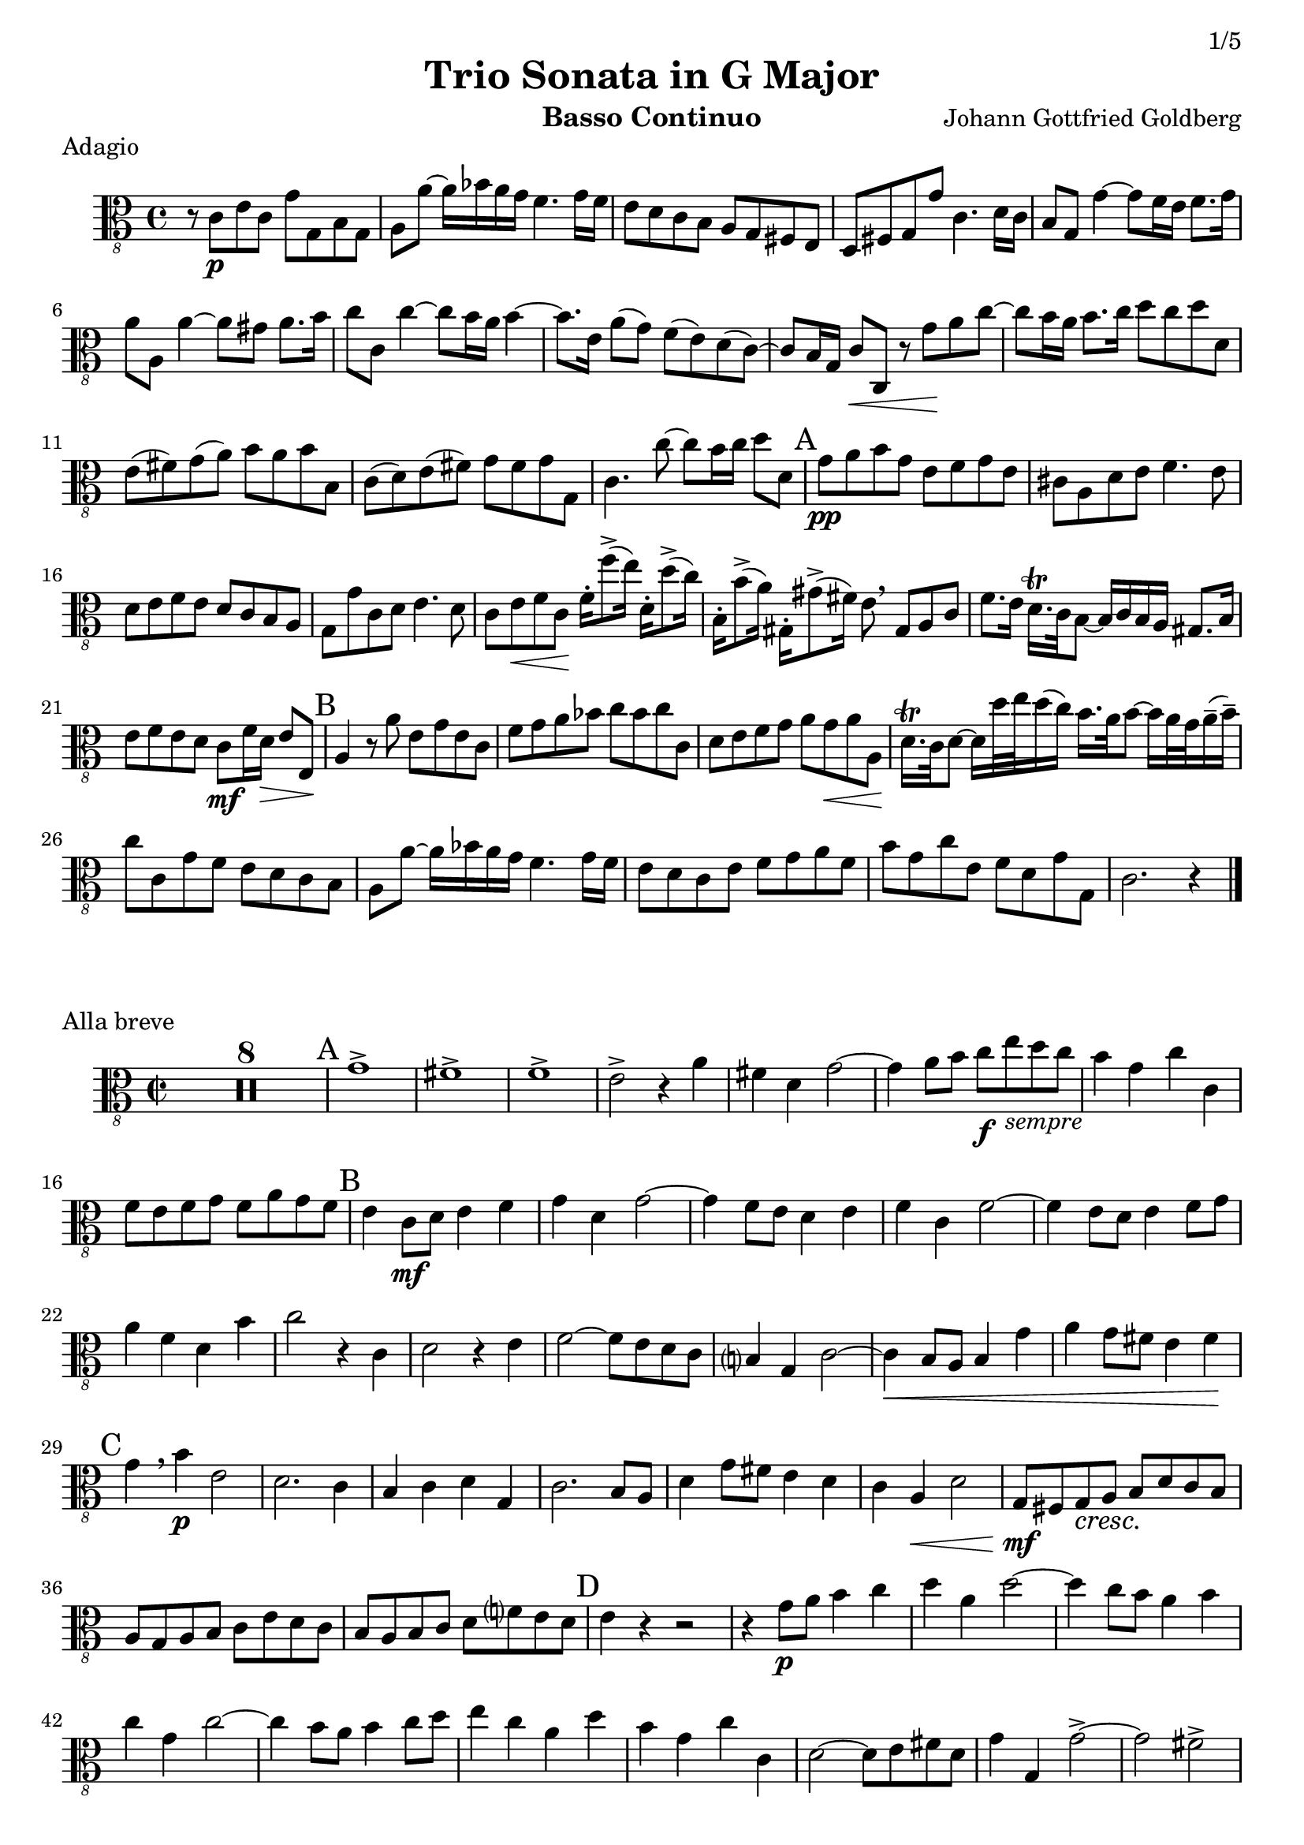 % -*- coding: utf-8 -*-
\version "2.22.0"
\language "english"

sempre = \markup { \italic "sempre" }
melodiq = \markup { \italic "mélodique" }
rit = \markup { \italic "rit." }
rall = \markup { \italic "rall." }
secP = \markup { \italic { "(2ᵉ fois " \dynamic "p" ")" } }

\paper {
  print-first-page-number = ##t
  indent = 5\mm
  ragged-last-bottom = ##f

  evenHeaderMarkup = \markup
  \fill-line {
    \if \should-print-page-number \concat { \fromproperty #'page:page-number-string "/5" }
    \unless \on-first-page-of-part \concat { \small {
                \fromproperty #'header:stitle " - " \fromproperty #'header:instrument }}
    ""
  }
  oddHeaderMarkup = \markup
  \fill-line {
    ""
    \unless \on-first-page-of-part \concat { \small {
                \fromproperty #'header:stitle " - " \fromproperty #'header:instrument }}
    \if \should-print-page-number \concat { \fromproperty #'page:page-number-string "/5" }
  }
}

\header {
  title = "Trio Sonata in G Major"
  stitle = "DürG 13 (previously BWV 1037)"
  composer = "Johann Gottfried Goldberg"
  tagline = ##f
  instrument = "Basso Continuo"
}

bassClef = { \clef "alto_8" }

\layout {
  \context {
    \Score skipBars = ##t
    \override DynamicTextSpanner.style = #'none
    alternativeNumberingStyle = #'numbers-with-letters
  }
}

MvIBc = \relative c {
    \time 4/4 \key c \major
    r8 c8-\p e c g'8 g, b g |
    a8 a' ~ a16 bf a g  f4. g16 f |
    e8 d c b a8 g fs e | % eol
    d8 fs g g' c,4. d16 c |
    b8 g g'4 ~ g8 f16 e f8. g16 |
    a8 a, a'4 ~ a8 gs a8. b16 | % eol
    c8 c, c'4 ~ c8 b16 a b4 ~ |
    b8. e,16 a8( g) f8( e) d( c) ~ |
    c8 b16 g c8-\< c, r8 g''-\! a c ~ | % eol
    c8 b16 a b8. c16 d8 c d d, |
    e8( fs) g( a) b8 a b b, |
    c8( d) e( fs) g8 fs g g, | % eol
    c4. c'8 ~ c b16 c d8 d, | \mark "A"
    g8-\pp a b g e8 f g e |
    cs8 a d e f4. e8 | % eol
    d8 e f e d8 c b a |
    g8 g' c, d e4. d8 |
    c8 e-\< f c-\! f16-. f'8->( e16) d,16-. d'8->( c16) | % eol
    b,16-. b'8->( a16) gs,16-. gs'8->( fs16) e8 \breathe gs,8 a c |
    f8. e16 d16.-\trill c32 b8 ~ b16 c b a gs8. b16 |
    e8 f e d c8-\mf f16 d-\>  e8 e,-\! | % eol
    \mark "B"
    a4 r8 a' e8 g e c |
    f8 g a bf c8 bf c c, |
    d8 e f g a8 g-\< a a,-\! | % eol
    d16.-\trill c32 d8 ~ d16 d'32 e d16( c) b16. a32 b8 ~ b16 a32 g a16--( b--) |
    c8 c, g' f e8 d c b |
    a8 a' ~ a16 bf a g f4. g16 f | % eol
    e8 d c e f8 g a f |
    b8 g c e, f8 d g g, |
    c2. r4 \bar "|."
}
MvIIBc = \relative c {
    \time 2/2 \key c \major
    R1*8 \mark "A"
    g'1-> |
    fs-> |
    f-> |
    e2-> r4 a |
    fs4 d g2 ~ | % eol
    g4 a8 b c-\f e-\sempre d c |
    b4 g c c, |
    f8 e f g f8 a g f |
    \mark "B"
    e4 c8-\mf d e4 f |
    g4 d g2 ~ |
    g4 f8 e d4 e | % eol
    f4 c f2 ~ |
    f4 e8 d e4 f8 g |
    a4 f d b' |
    c2 r4 c,4 |
    d2 r4 e4 |
    f2 ~ f8 e d c | % eol
    b?4 g c2 ~ |
    c4-\< b8 a b4 g' |
    a4 g8 fs e4 fs-\! |
    \mark "C"
    g4 \breathe b4-\p e,2 |
    d2. c4 |
    b4 c d g, | % eol
    c2. b8 a |
    d4 g8 fs e4 d |
    c4 a-\< d2 |
    g,8-\mf fs g-\cresc a b8 d c b |
    a8 g a b c8 e d c |
    b8 a b c d8 f? e d | % eol
    \mark "D"
    e4-\! r4 r2 |
    r4 g8-\p a b4 c |
    d4 a d2 ~ |
    d4 c8 b a4 b |
    c4 g c2 ~ |
    c4 b8 a b4 c8 d | % eol
    e4 c a d |
    b4 g c c, |
    d2 ~ d8 e fs d |
    g4 g, g'2-> ~ |
    g2 fs-> | % eol
    g2.-> f?4 |
    e4. d8 c4 a |
    d4 d, r d'-\pp |
    \mark "E"
    e8 d e fs g8 b a g |
    fs8 e fs g a8 c b a | % eol
    g8 fs g a b8 d c b |
    a8-\< b c a b8 a b g-\! |
    c4 a d d, |
    g2 r4 g8-\mp fs-\melodiq |
    g4 a b c |
    d4 a d8 c b a | % eol
    g4 c ~ c8 bf a g |
    f8 e d2 g4 |
    c,4 c, r cs' |
    \mark "F"
    d4 a' d g, |
    c2. c,4 ~ | % eol
    c4 b bf2 ~ |
    bf4 a8 g a4 f' |
    g8 f g a bf2 ~ |
    bf4 a8 g a4 f |
    g4 a8 b c8 d c b | % eop
    a8 b a g fs8 d e fs |
    g2 ~  g8 e fs g |
    a4 b8 c b8 a g fs |
    g4-\< b g-\! e4 ~ |
    e4 d-\> c2 |
    b2-\! r4 d'4 ~ | % eol
    d4 c8 b c4 a4 ~ |
    a4 gs8 fs gs4 a8 b |
    c2 ~ c8 b a g |
    f8 e d e f4 d-\< |
    gs4 e a8-\f g f e | % eol
    f8 e d c d4 e |
    \mark "G"
    a,8-\fp gs a b-\> c8 d c b |
    a2-\pp ~ a8 a' gs fs |
    gs-\pp e g2 a8 g |
    fs8 d f2 g8 f | % eol
    e8 d c b a4 cs |
    d2. e4 |
    f4 f, f' e |
    d4 c b? g |
    c4 c' ~ c8 d c bf | % eol
    \mark "H"
    a4 f r2 |
    r2 r4 c8 b? |
    c4 d ef f |
    g4 d g8 f e? d |
    c4  f4 ~ f8 ef d c |
    bf8 a g2 c4 | % eol
    f,4 f'8 e f4 a |
    c2 c,2 ~ |
    c4 b?8 a b2 |
    c4 r r2 |
    \mark "I"
    r4 c8-\p d e4 f | % eol
    g4 d g2 ~ |
    g4 f8-\cresc e d4 e |
    f4 c f2 ~ |
    f4 e8 d e4 f8 g |
    a4 f d b' |
    c4 c, f d | % eol
    g4 a8 b c4 a |
    f4 d b g' |
    e4 c a f' |
    d4 b g g' |
    a4 d b g-\! | % eol
    \mark "K"
    c,1-> |
    b-> |
    bf-> |
    a2 r4 d4 |
    b4 g c2 ~ |
    c4 d8 e f8 a g f | % eol
    e8 d-\< e f g8 bf a g |
    f8 e f g a8 c b? a-\! |
    g1 ~ | g ~ | g ~ | % eol
    g |
    g1 ~ | g ~ | g ~ | g ~ | g ~ | g ~ | % eol
    g2 r4 g,-\mf |
    \mark "L"
    c8 d c b a4 d |
    g,4 r r g'8 fs |
    g4 a bf c |
    d4 a d8 c b? a |
    g4 c4 ~ c8 bf a g | % eol
    f8 e d2 g4 c,2 ~ c8 d e c |
    f4 g a b |
    c4 c8 b a4-\rit e |
    f4 d g g, |
    c1 \bar "|."
    
}
MvIIIBc = \relative c {
    \time 3/2 \key c \major
    a'1-\p d2 |
    gs,2 e gs |
    a1 d,2 |
    e1 gs2 |
    a2-\< g? f-\! | % eol
    e4 d c2 cs |
    d4( d') c( b) a( g) |
    f4( g) e( f) d( e) |
    a,2 f f'-\< ~ |
    \mark "A"
    f4 fs g2.-\! gs4 |
    a1 ds,2 | % eol
    e4( d?) c( a) fs( gs) |
    a4 a'2 g? fs4 |
    e4( g) c,( e) d( f?) |
    gs,2-\< a4 fs b2-\! |
    e,4 e'2 d c8 b | % eol
    c4 c'8 b c4 a ds,2 |
    \mark "B"
    e4 e'2-\pp d c8 b |
    c2 b4 a fs2 |
    a1 d,2 |
    e1 fs2 |
    a2 g? f | % eol
    e4( d) c( c') b( d) |
    c4( b) a( g) f( e) |
    f4-\f d e2 e, |
    f2. f'4-\pp e ds |
    e4 f8 d? e2-\rall e, |
    a1. \bar "|."
}
MvIVBc = \relative c {
    \time 12/8 \key c \major
    \repeat volta 2 {
        << { s4.-\f s4.-\secP s2. | s1. | s1. | s1. |
             s1.                  | s1. | s1. | s1. }
        \repeat unfold 2 {
            c'4-> r8 c,4 r8 c'4-. r8 b4-. r8 |
            a4-> r8 a,4 r8 a'4-. r8 g4-. r8 |
            f4. ~ f8 e f d4. ~ d8 c d |
            b4 r8 c4 r8 g'4 r8 b4 r8 | % eol
        } >>
        c4->-\pp r8 c,4 r8 e4-. r8 c4-. r8 |
        \mark "A"
        b4 r8 b'2.-> g4. |
        d4 r8 d'4 r8 fs,2.( |
        g,4) r8 g'4 r8 b,2.( | % eol
        c4) r8 c,4 r8 r2. |
        c''4 r8 c,4 r8 r2. |
        c'4. ~ c8 d c b8 c d c8 b a |
        b4. ~ b8 c d c8 b a b8 a g | % eol
        \mark "B"
        d'1. ~ |
        d4 r8 d,4-\> r8 e4 r8 fs4-\! r8 |
        g1. ~ |
        g4 r8 g,4-\> r8 a4 r8 b4-\! r8 | % eol
        c1. ~ |
        c4 r8 c,4 r8 c'4 r8 r4 c'8-. |
        b4 r8 b,4 r8 c4 r8 r4 c'8 |
        d4 r8 d,4 r8 e4 r8 r4 e'8 | % eol
        fs,4 r8 d4 r8 g4 r8 b,4 r8 |
        c4 r8 a4 r8 d4 r8 d,4 r8 |
    } \alternative {
        \volta 1 { g2. ~ g8 b' d f?8 e d | }
        \volta 2 { g,,2. ~ g8 b c d8 e fs | } % eop
    }
    \repeat volta 2 {
        << { s4.-\f s4. s2. | s1. | s1. | s1. |
             s1.            | s1. | s1. | s1. }
        \repeat unfold 2 {
            g4-> r8 g,4 r8 g'4-. r8 fs4-. r8 |
            e4-> r8 e,4 r8 e'4-. r8 d4-. r8 |
            c4. ~ c8 b c a4. ~ a8 g a |
            fs4 r8 g4 r8 d'4 r8 fs4 r8 | % eol
        } >>
        \mark "C"
        g8 fs g g,4 r8 g4 r8 g'8 fs g |
        e8 ds e e,4 r8 e4 r8 e'8 ds e |
        fs8 e fs fs,4 r8 fs4 r8 fs'8 e fs | % eol
        ds8 cs ds ds,4 r8 ds4 r8 ds'8 cs ds |
        e8 ds e e,4 r8 e4 r8 e'8 d e |
        cs8 b cs cs,4 r8 cs4 r8 cs'8 b cs | % eol
        \mark "D"
        d4 r8 r4. c?4 r8 r4. |
        f4 r8 r4. e4 r8 r4. |
        d4 r8 d,4 r8 d'4 r8 ds4 r8 |
        e4 r8 d?4 r8 c4 r8 a4 r8 | % eol
        d4 r8 r4 d'8 g,4 r8 r4 g,8 |
        c4 r8 r4 c'8 f,4 r8 r4 f,8 |
        b4 r8 r4 b'8-\pp e,4 r8 r4 gs,8 |
        a4 r8 r4. r2. | % eol
        r2. r4. r4 e'8 |
        f8 e d-\f cs4.-\sempre d4 r8 e4 r8 |
        \mark "E"
        a,4 r8 r4 a'8 a,4 a'8 c4 a8 |
        gs4. ~ gs4 e8 b'4 e,8 e'4 d8 | % eol
        c4. ~ c8 b c a4. ~ a8 b c |
        gs4. ~ gs4 e8 fs4 r8 gs4 r8 |
        a4 r8 r4 g?8 f4 r8 r4. | % eol
        cs4 r8 r4. d4 r8 cs4 r8 |
        d4 r8 r4 a'8 g4 r8 r4. |
        ds4 r8 r4. e4 r8 ds4 r8 |
        e4 r8 c'2.-> b4. ~ | % eol
        b4. a2.-> gs4. |
        a4 a,8 a'2. g?4 r8 |
        a4 r8 b4 r8 e,4. ~ e8 f? d |
        \mark "F"
        c4 r8 c4 r8 c'4 r8 b4 r8 | % eol
        a4 r8 a,4 r8 a'4 r8 g4 r8 |
        f4. ~ f8 e f d4. ~ d8 c d |
        b4 r8 c4 r8 g'4 r8 b4 r8 |
        c1. ~ | % eol
        c4 r8 c4 r8 b4 g8 c4 fs,8 |
        \mark "G"
        g1. ~ |
        g4 r8 g,4 r8 a4 r8 b4 r8 |
        c1. ~ | % eol
        c4 r8 c4r8 d4 r8 e4 r8 |
        f1. ~ |
        f4 r8 f,4 r8 f'4 r8 r4 f8 |
        e4 r8 e,4 r8 f4 r8 r4 f'8 | % eol
        g4 r8 g,4 r8 a4 r8 r4 a'8 |
        b4 r8 g4 r8 c4 r8 e,4 r8 |
        f4 r8 d4 r8 g4 r8 g,4 r8 |
        c2. ~ c4 r8 r4.
    }
}

\score {
  \header { piece = "Adagio" }
  \new Staff { \bassClef \MvIBc }
  \layout {}
  \midi { \tempo 8 = 66 }
}
\score {
  \header { piece = "Alla breve" }
  \new Staff { \bassClef \MvIIBc }
  \layout {}
  \midi { \tempo 2 = 108 }
}

\pageBreak

\score {
  \header { piece = "Largo" }
  \new Staff { \bassClef \MvIIIBc }
  \layout {}
  \midi { \tempo 2 = 60 }
}
\score {
  \header { piece = "Gigue" }
  \new Staff { \bassClef \MvIVBc }
  \layout {}
  \midi { \tempo 4. = 138 }
}

